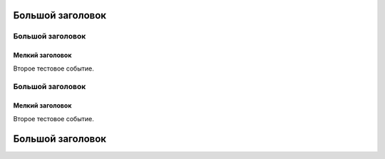 .. title: Тестовое событие 2
.. slug: test_event2
.. date: 2018-01-15 16:00:00 UTC+03:00
.. event_start: 2018-01-25 18:30:00 UTC+03:00
.. event_end: 2018-01-25 20:00:00 UTC+03:00
.. tags: tag1
.. link: 
.. description: Тестовое событие
.. type: text

=================
Большой заголовок
=================

Большой заголовок
-----------------

Мелкий заголовок
~~~~~~~~~~~~~~~~

Второе тестовое событие.

Большой заголовок
-----------------

Мелкий заголовок
~~~~~~~~~~~~~~~~

Второе тестовое событие.

=================
Большой заголовок
=================
